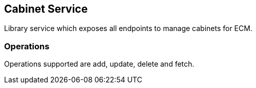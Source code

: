 == Cabinet Service

Library service which exposes all endpoints to manage cabinets for ECM.

=== Operations

Operations supported are add, update, delete and fetch.


